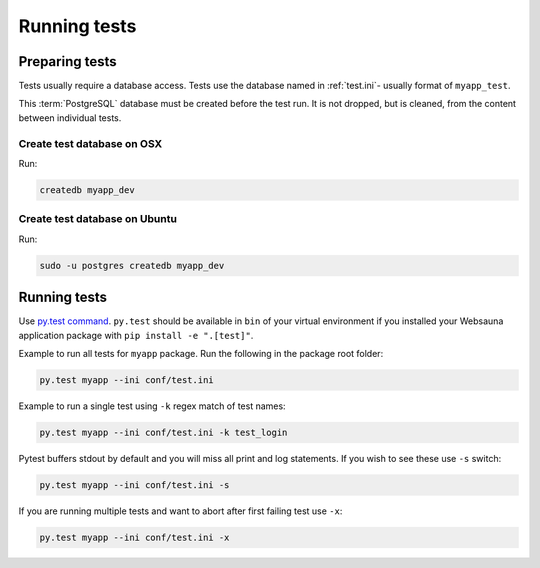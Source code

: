 =============
Running tests
=============

Preparing tests
===============

Tests usually require a database access. Tests use the database named in :ref:`test.ini`- usually format of ``myapp_test``.

This :term:`PostgreSQL` database must be created before the test run. It is not dropped, but is cleaned, from the content between individual tests.

Create test database on OSX
---------------------------

Run:

.. code-block:: console

    createdb myapp_dev

Create test database on Ubuntu
------------------------------

Run:

.. code-block:: console

    sudo -u postgres createdb myapp_dev

Running tests
=============

Use `py.test command <http://pytest.org/latest/usage.html>`_. ``py.test`` should be available in ``bin`` of your virtual environment if you installed your Websauna application package with ``pip install -e ".[test]"``.

Example to run all tests for ``myapp`` package. Run the following in the package root folder:

.. code-block:: console

    py.test myapp --ini conf/test.ini


Example to run a single test using ``-k`` regex match of test names:

.. code-block:: console

    py.test myapp --ini conf/test.ini -k test_login

Pytest buffers stdout by default and you will miss all print and log statements. If you wish to see these use ``-s`` switch:

.. code-block:: console

    py.test myapp --ini conf/test.ini -s

If you are running multiple tests and want to abort after first failing test use ``-x``:

.. code-block:: console

    py.test myapp --ini conf/test.ini -x



